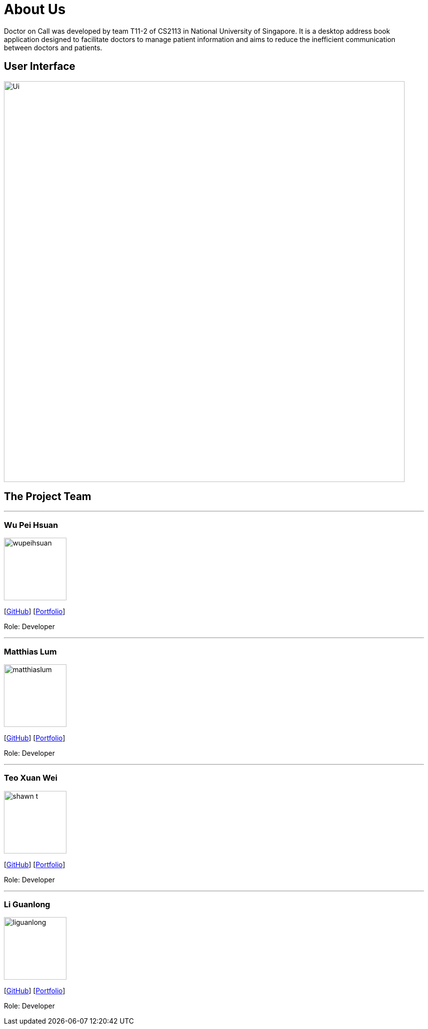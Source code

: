 //@@author liguanlong

= About Us
:site-section: AboutUs
:relfileprefix: team/
:imagesDir: images
:stylesDir: stylesheets

Doctor on Call was developed by team T11-2 of CS2113 in National University of Singapore. It is a desktop address book application designed to facilitate doctors to manage patient information and aims to reduce the inefficient communication between doctors and patients.

== User Interface

image:https://raw.githubusercontent.com/cs2113-ay1819s2-t11-2/main/master/docs/images/Ui.png[width=820]

== The Project Team

'''

=== Wu Pei Hsuan 
image:https://raw.githubusercontent.com/cs2113-ay1819s2-t11-2/main/master/docs/images/wupeihsuan.png[width=128]

{empty}[https://github.com/WuPeiHsuan[GitHub]] [<<wupeihsuan#, Portfolio>>]

Role: Developer

'''

=== Matthias Lum
image:https://raw.githubusercontent.com/cs2113-ay1819s2-t11-2/main/master/docs/images/matthiaslum.png[width=128]

{empty}[https://github.com/matthiaslum[GitHub]] [<<matthiaslum#, Portfolio>>]

Role: Developer

'''

=== Teo Xuan Wei
image:https://raw.githubusercontent.com/cs2113-ay1819s2-t11-2/main/master/docs/images/shawn-t.png[width=128]

{empty}[https://github.com/shawn-t[GitHub]] [<<shawn-t#, Portfolio>>]

Role: Developer

'''

=== Li Guanlong
image:https://github.com/cs2113-ay1819s2-t11-2/main/blob/master/docs/images/liguanlong.png?raw=true[width=128]

{empty}[https://github.com/liguanlong[GitHub]] [<<liguanlong#, Portfolio>>]

Role: Developer

